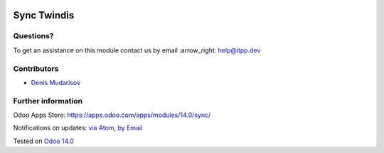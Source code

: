 .. image:: https://itpp.dev/images/infinity-readme.png
   :alt: Tested and maintained by IT Projects Labs
   :target: https://itpp.dev

.. image:: https://img.shields.io/badge/license-MIT-blue.svg
   :target: https://opensource.org/licenses/MIT
   :alt: License: MIT

==============
 Sync Twindis
==============



Questions?
==========

To get an assistance on this module contact us by email :arrow_right: help@itpp.dev

Contributors
============

* `Denis Mudarisov <https://github.com/trojikman>`__

Further information
===================

Odoo Apps Store: https://apps.odoo.com/apps/modules/14.0/sync/


Notifications on updates: `via Atom <https://github.com/itpp-labs/sync-addons/commits/14.0/sync_twindis.atom>`_, `by Email <https://blogtrottr.com/?subscribe=https://github.com/itpp-labs/sync-addons/commits/14.0/sync_twindis.atom>`_

Tested on `Odoo 14.0 <https://github.com/odoo/odoo/commit/6916981f56783de7008cd04d4e37e80166150ff7>`_
